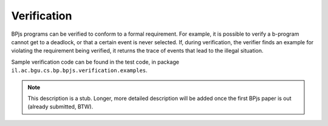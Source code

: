 ===============
Verification
===============

BPjs programs can be verified to conform to a formal requirement. For example, it is possible to verify a b-program cannot get to a deadlock, or that a certain event is never selected. If, during verification, the verifier finds an example for violating the requirement being verified, it returns the trace of events that lead to the illegal situation.

Sample verification code can be found in the test code, in package ``il.ac.bgu.cs.bp.bpjs.verification.examples``.

.. note:: This description is a stub. Longer, more detailed description will be added once the first BPjs paper is out (already submitted, BTW).